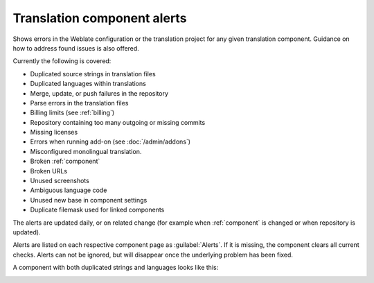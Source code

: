 .. _alerts:

Translation component alerts
============================

Shows errors in the Weblate configuration or the translation project for any given translation component.
Guidance on how to address found issues is also offered.

Currently the following is covered:

* Duplicated source strings in translation files
* Duplicated languages within translations
* Merge, update, or push failures in the repository
* Parse errors in the translation files
* Billing limits (see :ref:`billing`)
* Repository containing too many outgoing or missing commits
* Missing licenses
* Errors when running add-on (see :doc:`/admin/addons`)
* Misconfigured monolingual translation.
* Broken :ref:`component`
* Broken URLs
* Unused screenshots
* Ambiguous language code
* Unused new base in component settings
* Duplicate filemask used for linked components

The alerts are updated daily, or on related change (for example when
:ref:`component` is changed or when repository is updated).

Alerts are listed on each respective component page as :guilabel:`Alerts`.
If it is missing, the component clears all current checks. Alerts can not be ignored,
but will disappear once the underlying problem has been fixed.

A component with both duplicated strings and languages looks like this:

.. image:: /screenshots/alerts.png

.. seealso::

   :ref:`production-certs`
